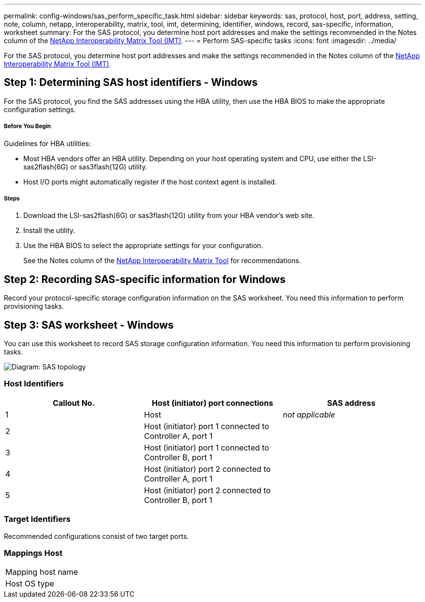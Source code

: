 ---
permalink: config-windows/sas_perform_specific_task.html
sidebar: sidebar
keywords: sas, protocol, host, port, address, setting, note, column, netapp, interoperability, matrix, tool, imt, determining, identifier, windows, record, sas-specific, information, worksheet
summary: For the SAS protocol, you determine host port addresses and make the settings recommended in the Notes column of the http://mysupport.netapp.com/matrix[NetApp Interoperability Matrix Tool (IMT)].
---
= Perform SAS-specific tasks
:icons: font
:imagesdir: ../media/

[.lead]
For the SAS protocol, you determine host port addresses and make the settings recommended in the Notes column of the http://mysupport.netapp.com/matrix[NetApp Interoperability Matrix Tool (IMT)].

== Step 1: Determining SAS host identifiers - Windows

[.lead]
For the SAS protocol, you find the SAS addresses using the HBA utility, then use the HBA BIOS to make the appropriate configuration settings.

===== Before You Begin

Guidelines for HBA utilities:

* Most HBA vendors offer an HBA utility. Depending on your host operating system and CPU, use either the LSI-sas2flash(6G) or sas3flash(12G) utility.
* Host I/O ports might automatically register if the host context agent is installed.

===== Steps

. Download the LSI-sas2flash(6G) or sas3flash(12G) utility from your HBA vendor's web site.
. Install the utility.
. Use the HBA BIOS to select the appropriate settings for your configuration.
+
See the Notes column of the http://mysupport.netapp.com/matrix[NetApp Interoperability Matrix Tool] for recommendations.

== Step 2: Recording SAS-specific information for Windows

[.lead]
Record your protocol-specific storage configuration information on the SAS worksheet. You need this information to perform provisioning tasks.

== Step 3: SAS worksheet - Windows

[.lead]
You can use this worksheet to record SAS storage configuration information. You need this information to perform provisioning tasks.

image::../media/sas_topology_diagram_conf-win.gif[Diagram: SAS topology]

=== Host Identifiers

[options="header"]
|===
| Callout No.| Host (initiator) port connections| SAS address
a|
1
a|
Host
a|
_not applicable_
a|
2
a|
Host (initiator) port 1 connected to Controller A, port 1
a|

a|
3
a|
Host (initiator) port 1 connected to Controller B, port 1
a|

a|
4
a|
Host (initiator) port 2 connected to Controller A, port 1
a|

a|
5
a|
Host (initiator) port 2 connected to Controller B, port 1
a|

|===

=== Target Identifiers

Recommended configurations consist of two target ports.

=== Mappings Host

|===
a|
Mapping host name a|

a|
Host OS type
a|

a|
|===
